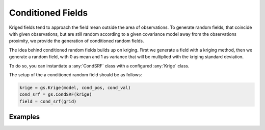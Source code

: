 Conditioned Fields
==================

Kriged fields tend to approach the field mean outside the area of observations.
To generate random fields, that coincide with given observations, but are still
random according to a given covariance model away from the observations proximity,
we provide the generation of conditioned random fields.

The idea behind conditioned random fields builds up on kriging.
First we generate a field with a kriging method, then we generate a random field,
with 0 as mean and 1 as variance that will be multiplied with the kriging
standard deviation.

To do so, you can instantiate a :any:`CondSRF` class with a configured
:any:`Krige` class.

The setup of the a conditioned random field should be as follows:

.. code-block:: python

    krige = gs.Krige(model, cond_pos, cond_val)
    cond_srf = gs.CondSRF(krige)
    field = cond_srf(grid)

Examples
--------
